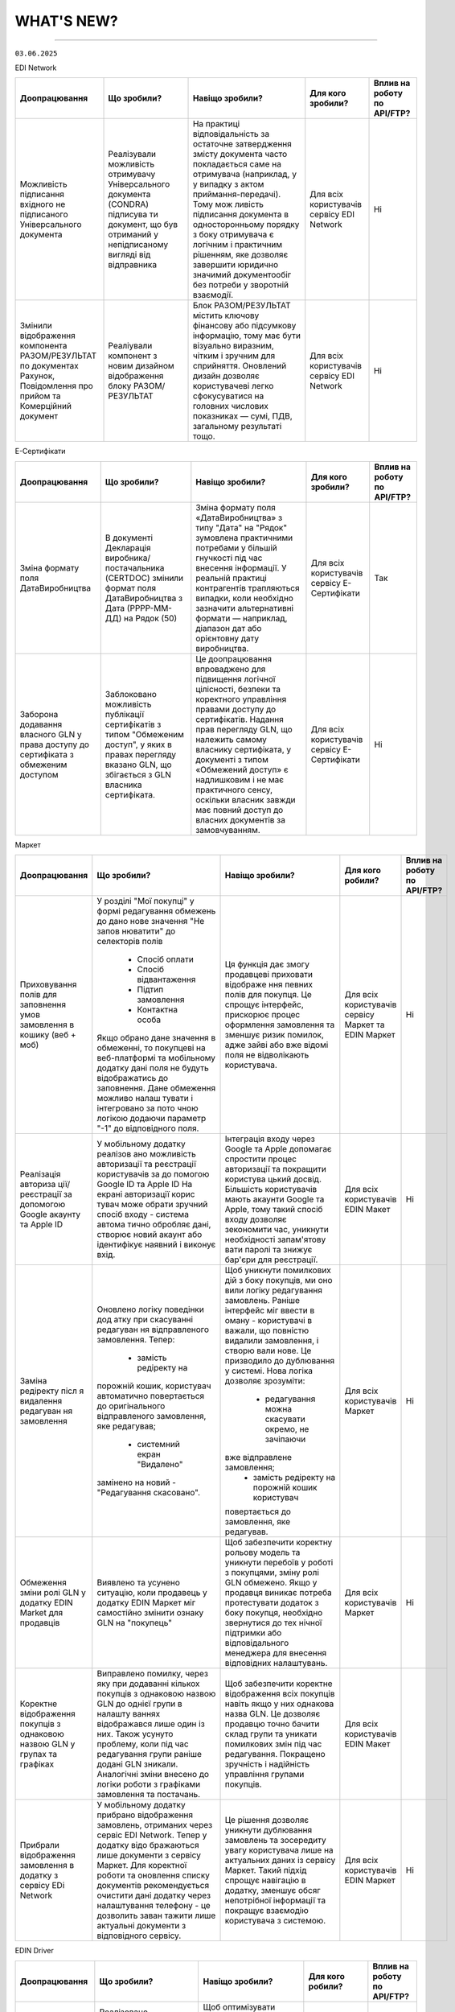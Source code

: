 WHAT'S NEW?
#############################################################

.. role:: red

.. role:: underline

.. role:: green

.. сюда закину немного картинок для текста

.. |news| image:: /general_2_0/pics_rabota_s_platformoj_EDIN_2.0/rabota_s_platformoj_023.png

.. |news_c| image:: /general_2_0/pics_rabota_s_platformoj_EDIN_2.0/rabota_s_platformoj_022.png

----------------------------------------------------

``03.06.2025``

:green:`EDI Network`

.. table:: 
+-----------------------+----------------------------+-----------------------------------------------+-----------------------+--------------------------------+
|**Доопрацювання**      |**Що зробили?**             | **Навіщо зробили?**                           | **Для кого зробили?** |**Вплив на роботу по API/FTP?** |
+-----------------------+----------------------------+-----------------------------------------------+-----------------------+--------------------------------+
|Можливість підписання  |Реалізували можливість      |На практиці відповідальність за остаточне      |Для всіх користувачів  |Ні                              |
|вхідного не підписаного|отримувачу Універсального   |затвердження змісту документа часто            |сервісу EDI Network    |                                |
|Універсального         |документа (CONDRA) підписува|покладається саме на отримувача (наприклад, у  |                       |                                |
|документа              |ти документ, що був         |у випадку з актом приймання-передачі). Тому мож|                       |                                |
|                       |отриманий у непідписаному   |ливість підписання документа в односторонньому |                       |                                |
|                       |вигляді від відправника     |порядку з боку отримувача є логічним і         |                       |                                |
|                       |                            |практичним рішенням, яке дозволяє завершити    |                       |                                |
|                       |                            |юридично значимий документообіг без потреби у  |                       |                                |
|                       |                            |зворотній взаємодії.                           |                       |                                |
+-----------------------+----------------------------+-----------------------------------------------+-----------------------+--------------------------------+
|Змінили відображення   |Реаліували компонент з новим|Блок РАЗОМ/РЕЗУЛЬТАТ містить ключову фінансову |Для всіх користувачів  |Ні                              |
|компонента             |дизайном відображення блоку |або підсумкову інформацію, тому має бути       |сервісу EDI Network    |                                |
|РАЗОМ/РЕЗУЛЬТАТ по     |РАЗОМ/РЕЗУЛЬТАТ             |візуально виразним, чітким і зручним для       |                       |                                |
|документах Рахунок,    |                            |сприйняття. Оновлений дизайн дозволяє          |                       |                                |
|Повідомлення про прийом|                            |користувачеві легко сфокусуватися на головних  |                       |                                |
|та Комерційний документ|                            |числових показниках — сумі, ПДВ, загальному    |                       |                                |
|                       |                            |результаті тощо.                               |                       |                                |
+-----------------------+----------------------------+-----------------------------------------------+-----------------------+--------------------------------+

:green:`Е-Сертифікати`

.. table:: 
+-----------------------+----------------------------+-----------------------------------------------+-----------------------+--------------------------------+
|**Доопрацювання**      |**Що зробили?**             | **Навіщо зробили?**                           | **Для кого зробили?** |**Вплив на роботу по API/FTP?** |
+-----------------------+----------------------------+-----------------------------------------------+-----------------------+--------------------------------+
|Зміна формату поля     |В документі Декларація      |Зміна формату поля «ДатаВиробництва» з типу    |Для всіх користувачів  |Так                             |
|ДатаВиробництва        |виробника/постачальника     |"Дата" на "Рядок" зумовлена практичними        |сервісу Е-Сертифікати  |                                |
|                       |(CERTDOC) змінили формат    |потребами у більшій гнучкості під час внесення |                       |                                |
|                       |поля ДатаВиробництва з Дата |інформації. У реальній практиці контрагентів   |                       |                                |
|                       |(РРРР-ММ-ДД) на Рядок (50)  |трапляються випадки, коли необхідно зазначити  |                       |                                |
|                       |                            |альтернативні формати — наприклад, діапазон дат|                       |                                |
|                       |                            |або орієнтовну дату виробництва.               |                       |                                |
+-----------------------+----------------------------+-----------------------------------------------+-----------------------+--------------------------------+
|Заборона додавання     |Заблоковано можливість      |Це доопрацювання впроваджено для підвищення    |Для всіх користувачів  |Ні                              |
|власного GLN у права   |публікації сертифікатів з   |логічної цілісності, безпеки та коректного     |сервісу Е-Сертифікати  |                                |
|доступу до сертифіката |типом "Обмеженим доступ", у |управління правами доступу до сертифікатів.    |                       |                                |
|з обмеженим доступом   |яких в правах перегляду     |Надання прав перегляду GLN, що належить        |                       |                                |
|                       |вказано GLN, що збігається  |самому власнику сертифіката, у документі з     |                       |                                |
|                       |з GLN власника сертифіката. |типом «Обмежений доступ» є надлишковим і не    |                       |                                |
|                       |                            |має практичного сенсу, оскільки власник завжди |                       |                                |
|                       |                            |має повний доступ до власних документів за     |                       |                                |
|                       |                            |замовчуванням.                                 |                       |                                |
+-----------------------+----------------------------+-----------------------------------------------+-----------------------+--------------------------------+


:green:`Маркет`

.. table:: 
+---------------------+-----------------------------+---------------------------------------------------+---------------------+-------------------------------+
|**Доопрацювання**    |**Що зробили?**              | **Навіщо зробили?**                               | **Для кого робили?**|**Вплив на роботу по API/FTP?**|
+---------------------+-----------------------------+---------------------------------------------------+---------------------+-------------------------------+
|Приховування полів   |У розділі "Мої покупці" у    |Ця функція дає змогу продавцеві приховати відображе|Для всіх користувачів|Ні                             |
|для заповнення умов  |формі редагування обмежень до|ння певних полів для покупця. Це спрощує інтерфейс,|сервісу Маркет та    |                               |
|замовлення в кошику  |дано нове значення "Не запов |прискорює процес оформлення замовлення та зменшує  |EDIN Маркет          |                               |
|(веб + моб)          |нюватити" до селекторів полів|ризик помилок, адже зайві або вже відомі поля не   |                     |                               |
|                     | * Спосіб оплати             |відволікають користувача.                          |                     |                               |
|                     | * Спосіб відвантаження      |                                                   |                     |                               |
|                     | * Підтип замовлення         |                                                   |                     |                               |
|                     | * Контактна особа           |                                                   |                     |                               |
|                     |                             |                                                   |                     |                               |
|                     |Якщо обрано дане значення в  |                                                   |                     |                               |
|                     |обмеженні, то покупцеві на   |                                                   |                     |                               |
|                     |веб-платформі та мобільному  |                                                   |                     |                               |
|                     |додатку дані поля не будуть  |                                                   |                     |                               |
|                     |відображатись до заповнення. |                                                   |                     |                               |
|                     |Дане обмеження можливо налаш |                                                   |                     |                               |
|                     |тувати і інтегровано за пото |                                                   |                     |                               |
|                     |чною логікою додаючи параметр|                                                   |                     |                               |
|                     |"-1" до відповідного поля.   |                                                   |                     |                               |                                                                                                                  
+---------------------+-----------------------------+---------------------------------------------------+---------------------+-------------------------------+
|Реалізація авториза  |У мобільному додатку реалізов|Інтеграція входу через Google та Apple допомагає   |Для всіх користувачів|Ні                             |
|ції/реєстрації за    |ано можливість авторизації та|спростити процес авторизації та покращити користува|EDIN Макет           |                               |
|допомогою Google     |реєстрації користувачів за до|цький досвід. Більшість користувачів мають акаунти |                     |                               |
|акаунту та Apple ID  |помогою Google ID та Apple ID|Google та Apple, тому такий спосіб входу дозволяє  |                     |                               |
|                     |На екрані авторизації корис  |зекономити час, уникнути необхідності запам'ятову  |                     |                               |
|                     |тувач може обрати зручний    |вати паролі та знижує бар'єри для реєстрації.      |                     |                               |
|                     |спосіб входу - система автома|                                                   |                     |                               |
|                     |тично обробляє дані, створює |                                                   |                     |                               |
|                     |новий акаунт або ідентифікує |                                                   |                     |                               |
|                     |наявний і виконує вхід.      |                                                   |                     |                               |
|                     |                             |                                                   |                     |                               |
+---------------------+-----------------------------+---------------------------------------------------+---------------------+-------------------------------+
|Заміна редіректу післ|Оновлено логіку поведінки дод|Щоб уникнути помилкових дій з боку покупців, ми оно|Для всіх користувачів|Ні                             |
|я видалення редагуван|атку при скасуванні редагуван|вили логіку редагування замовлень.                 |Маркет               |                               |
|ня замовлення        |ня відправленого замовлення. |Раніше інтерфейс міг ввести в оману - користувачі в|                     |                               |
|                     |Тепер:                       |важали, що повністю видалили замовлення, і створю  |                     |                               |
|                     | * замість редіректу на      |вали нове. Це призводило до дублювання у системі.  |                     |                               |
|                     |порожній кошик, користувач   |Нова логіка дозволяє зрозуміти:                    |                     |                               |
|                     |автоматично повертається до  | * редагування можна скасувати окремо, не зачіпаючи|                     |                               |
|                     |оригінального відправленого  |вже відправлене замовлення;                        |                     |                               |
|                     |замовлення, яке редагував;   | * замість редіректу на порожній кошик користувач  |                     |                               |
|                     | * системний екран "Видалено"|повертається до замовлення, яке редагував.         |                     |                               |
|                     |замінено на новий -          |                                                   |                     |                               |
|                     |"Редагування скасовано".     |                                                   |                     |                               |
+---------------------+-----------------------------+---------------------------------------------------+---------------------+-------------------------------+
|Обмеження зміни ролі |Виявлено та усунено ситуацію,|Щоб забезпечити коректну рольову модель та уникнути|Для всіх користувачів|Ні                             |
|GLN у додатку EDIN   |коли продавець у додатку EDIN|перебоїв у роботі з покупцями, зміну ролі GLN      |Маркет               |                               |
|Маrket для продавців |Маркет міг самостійно змінити|обмежено.                                          |                     |                               |
|                     |ознаку GLN на "покупець"     |Якщо у продавця виникає потреба протестувати       |                     |                               |
|                     |                             |додаток з боку покупця, необхідно звернутися до тех|                     |                               |
|                     |                             |нічної підтримки або відповідального менеджера для |                     |                               |
|                     |                             |внесення відповідних налаштувань.                  |                     |                               |
+---------------------+-----------------------------+---------------------------------------------------+---------------------+-------------------------------+
|Коректне відображення|Виправлено помилку, через яку|Щоб забезпечити коректне відображення всіх покупців|Для всіх користувачів|                               |
|покупців з однаковою |при додаванні кількох        |навіть якщо у них однакова назва GLN.              |EDIN Макет           |                               |
|назвою GLN у групах  |покупців з однаковою назвою  |Це дозволяє продавцю точно бачити склад групи та   |                     |                               |
|та графіках          |GLN до однієї групи в налашту|уникати помилкових змін під час редагування.       |                     |                               |
|                     |ваннях відображався лише один|Покращено зручність і надійність управління групами|                     |                               |
|                     |із них.                      |покупців.                                          |                     |                               |
|                     |Також усунуто проблему, коли |                                                   |                     |                               |
|                     |під час редагування групи    |                                                   |                     |                               |
|                     |раніше додані GLN зникали.   |                                                   |                     |                               |
|                     |Аналогічні зміни внесено до  |                                                   |                     |                               |
|                     |логіки роботи з графіками    |                                                   |                     |                               |
|                     |замовлення та постачань.     |                                                   |                     |                               |
+---------------------+-----------------------------+---------------------------------------------------+---------------------+-------------------------------+
|Прибрали відображення|У мобільному додатку прибрано|Це рішення дозволяє уникнути дублювання замовлень  |Для всіх користувачів|Ні                             |
|замовлення в додатку |відображення замовлень,      |та зосередиту увагу користувача лише на актуальних |EDIN Маркет          |                               |
|з сервісу EDi Network|отриманих через сервіс EDI   |даних із сервісу Маркет.                           |                     |                               |
|                     |Network. Тепер у додатку відо|Такий підхід спрощує навігацію в додатку, зменшує  |                     |                               |
|                     |бражаються лише документи з  |обсяг непотрібної інформації та покращує взаємодію |                     |                               |
|                     |сервісу Маркет.              |користувача з системою.                            |                     |                               |
|                     |Для коректної роботи та      |                                                   |                     |                               |
|                     |оновлення списку документів  |                                                   |                     |                               |
|                     |рекомендується очистити дані |                                                   |                     |                               |
|                     |додатку через налаштування   |                                                   |                     |                               |
|                     |телефону - це дозволить заван|                                                   |                     |                               |
|                     |тажити лише актуальні        |                                                   |                     |                               |
|                     |документи з відповідного     |                                                   |                     |                               |
|                     |сервісу.                     |                                                   |                     |                               |
+---------------------+-----------------------------+---------------------------------------------------+---------------------+-------------------------------+


:green:`EDIN Driver`

.. table:: 
+---------------------+-----------------------------+---------------------------------------------------+---------------------+-------------------------------+
|**Доопрацювання**    |**Що зробили?**              | **Навіщо зробили?**                               | **Для кого робили?**|**Вплив на роботу по API/FTP?**|
+---------------------+-----------------------------+---------------------------------------------------+---------------------+-------------------------------+
|Реалізовано Акт перев|Реалізовано функціонал для оп|Щоб оптимізувати роботу водія під час рейсу - тепер|Для всіх користувачів|Ні                             |
|антаження            |рацювання Акта перезавантажен|йому не потрібно заходити на веб-платформудля підпи|Edin Driver          |                               |
|                     |ня безпосередньо у мобільному|сання документів. Усі необхідні дії можна виконати |                     |                               |                        
|                     |додатку.Водій має можливість |прямо з мобільного додатку, що економить час, підви|                     |                               |
|                     |переглянути документ та підпи|щує зручність і дозволяє зосередитись на основній  |                     |                               |
|                     |сати його за допомогою електр|роботі.                                            |                     |                               |
|                     |онного підпису.              |                                                   |                     |                               |
+---------------------+-----------------------------+---------------------------------------------------+---------------------+-------------------------------+

----------------------------------------------------

.. toggle-header::
    :header: ``20.05.2025``

    :green:`EDI Network`

    .. table:: 
    +-----------------------+----------------------------+-----------------------------------------------+-----------------------+--------------------------------+
    |**Доопрацювання**      |**Що зробили?**             | **Навіщо зробили?**                           | **Для кого зробили?** |**Вплив на роботу по API/FTP?** |
    +-----------------------+----------------------------+-----------------------------------------------+-----------------------+--------------------------------+
    |Доопрацювали  отримання|Доопрацювали функціонал     |Оперативне інформування Відправника про зміну  |Для всіх користувачів  |Ні                              |
    |сповіщень про зміну    |отримання сповіщень         |статусу юридично-значущих документів . Що      |сервісу EDI Network    |                                |
    |статусу підписання ЮЗД |Відправником ЮЗД документів |дозволяє швидко реагувати, контролювати процес |                       |                                |
    |документів             |при зміні статусу підписання|підписання та уникати затримок у документообігу|                       |                                |
    |                       |отримувачем                 |                                               |                       |                                |
    +-----------------------+----------------------------+-----------------------------------------------+-----------------------+--------------------------------+

    ----------------------------------------------------

    :green:`Е-Сертифікати`

    .. table:: 
    +---------------------+-----------------------------+---------------------------------------------------+---------------------+--------------------------------+
    |**Доопрацювання**    |**Що зробили?**              | **Навіщо зробили?**                               | **Для кого робили?**|**Вплив на роботу по API/FTP?** |
    +---------------------+-----------------------------+---------------------------------------------------+---------------------+--------------------------------+
    |Наповнення картки    |Реалізовано запис товарних   | #. Підвищення прозорості: Легко зрозуміти, до яких|Для всіх користувачів|Ні                              |
    |сертифіката          |позицій з Повідомлення про   |    саме товарів відноситься даний сертифікат.     |сервісу Е-Сертифікати|                                |
    |пов'язаними товарами |відвантаження, до якого був  | #. Оптимізація роботи з документами: Зменшення    |                     |                                |
    |з Повідомлення про   |прив'язаний сертифікат з     |    кількості документів, які потрібно переглядати |                     |                                |
    |відвантаження        |типом Декларація виробника,  |    для отримання повної інформації.               |                     |                                |
    |                     |Посвідчення/сертифікат якості|                                                   |                     |                                |
    |                     |в картку зазначеного         |                                                   |                     |                                |
    |                     |сертифіката у вкладку        |                                                   |                     |                                |
    |                     |Пов'язані товари             |                                                   |                     |                                |
    +---------------------+-----------------------------+---------------------------------------------------+---------------------+--------------------------------+

    ----------------------------------------------------

    :green:`Маркет`

    .. table:: 
    +---------------------+-----------------------------+---------------------------------------------------+---------------------+-------------------------------+
    |**Доопрацювання**    |**Що зробили?**              | **Навіщо зробили?**                               | **Для кого робили?**|**Вплив на роботу по API/FTP?**|
    +---------------------+-----------------------------+---------------------------------------------------+---------------------+-------------------------------+
    |Доопрацювали логіку  |Доопрацювали логіку          |Щоб забезпечити коректну логістику та автоматизацію|Для всіх користувачів|Так                            |
    |розрахунку кількості |автоматичного розрахунку     |обліку замовлень, мінімізувати ручне втручання і   |сервісу Маркет       |                               |
    |палет при            |кількості палет при          |уникнути неточностей у доставці.                   |                     |`Посилання на XML специфікацію |
    |інтегрованій         |інтегрованій відправці       |                                                   |                     |<https://wiki.edin.ua/uk/latest|
    |відправці замовлення |замовлення. Якщо в прайс-    |                                                   |                     |/Distribution/EDIN_2_0/XML/ORDE|
    |                     |листі товарна позиція містить|                                                   |                     |R_x.html>`__                   |
    |                     |дані про кількість одиниць у |                                                   |                     |                               |
    |                     |коробці та кількість коробок |                                                   |                     |                               |
    |                     |на палеті, система тепер     |                                                   |                     |                               |
    |                     |самостійно виконує точний    |                                                   |                     |                               |
    |                     |розрахунок кількості палет.  |                                                   |                     |                               |
    |                     |Навіть якщо покупець не      |                                                   |                     |                               |
    |                     |передає інформацію про       |                                                   |                     |                               |
    |                     |кількість палет у замовленні,|                                                   |                     |                               |
    |                     |система автоматично          |                                                   |                     |                               |
    |                     |розраховує цей показник на   |                                                   |                     |                               |
    |                     |основі прайс- листа.         |                                                   |                     |                               |
    +---------------------+-----------------------------+---------------------------------------------------+---------------------+-------------------------------+
    |Доопрацьовано логіку |#. Реалізовано доопрацювання |#. Щоб унеможливити створення замовлень із         |Для всіх користувачів|Так                            |
    |роботи обмеження     |   логіки обмеження "Підтип  |   некоректними типами при встановлених бізнес-    |сервісу Маркет       |                               |
    |"Підтип замовлення"  |   замовлення" для покупця.  |   обмеженнях між продавцем і покупцем.            |                     |`Посилання на XML специфікацію |
    |                     |   Якщо таке обмеження встано|#. Для гнучкості роботи з замовленнями, що         |                     |<https://wiki.edin.ua/uk/latest|
    |                     |   влено, поле "Підтип замовл|   знімаються з відповідального зберігання: вони не|                     |/Distribution/EDIN_2_0/XML/ORDE|
    |                     |   ення" у кошику стає обов'я|   потребують контролю по кількості, обмеженнях або|                     |R_x.html>`__                   |
    |                     |   зковим. До його заповнення|   асортименту, оскільки стосуються вже придбаних  |                     |                               |
    |                     |   обмеження по замовленню та|   товарів.                                        |                     |                               |
    |                     |   товарам не застосовуються.|#. Це знижує ризики дублювань або помилок, покращує|                     |`Посилання на API документацію |
    |                     |   Додатково, у залежності   |   інтеграцію з зовнішніми системами та підвищує   |                     |<https://wiki.edin.ua/uk/latest|
    |                     |   від вибраного значення    |   надійність бізнес-процесів.                     |                     |/Distribution/EDIN_2_0/API_2_0/|
    |                     |   ("Реалізація", "Відправка |                                                   |                     |Distribution_API_2_0_list.html#|
    |                     |   на відповідальне          |                                                   |                     |id5>`__                        |
    |                     |   зберігання" чи "Зняття з  |                                                   |                     |                               |
    |                     |   відповідального           |                                                   |                     |                               |
    |                     |   зберігання"), система     |                                                   |                     |                               |
    |                     |   застосовує відповідну     |                                                   |                     |                               |
    |                     |   логіку перевірок          |                                                   |                     |                               |
    |                     |#. Реалізували перевірку     |                                                   |                     |                               |
    |                     |   значення <ORDRTYPE> у     |                                                   |                     |                               |
    |                     |   документах ORDERS (family |                                                   |                     |                               |
    |                     |   = 8, DOCTYPE = О або R),  |                                                   |                     |                               |
    |                     |   що надходять через FTP    |                                                   |                     |                               |
    |                     |   або API. Якщо для зв’язки |                                                   |                     |                               |
    |                     |   Продавець → Покупець      |                                                   |                     |                               |
    |                     |   встановлено обмеження     |                                                   |                     |                               |
    |                     |   allowed _ order _ subtype,|                                                   |                     |                               |
    |                     |   документ приймається лише |                                                   |                     |                               |
    |                     |   за наявності відповідного |                                                   |                     |                               |
    |                     |   значення у обмеженні (1,  |                                                   |                     |                               |
    |                     |   2, або 3), інакше —       |                                                   |                     |                               |
    |                     |   відхиляється.             |                                                   |                     |                               |
    |                     |#. Для документів ORDERS     |                                                   |                     |                               |
    |                     |   (family = 8, DOCTYPE = О  |                                                   |                     |                               |
    |                     |   або R) з ORDRTYPE = 3     |                                                   |                     |                               |
    |                     |   (Зняття з відповідального |                                                   |                     |                               |
    |                     |   зберігання), реалізовано  |                                                   |                     |                               |
    |                     |   виняток: система не       |                                                   |                     |                               |
    |                     |   виконує перевірки на      |                                                   |                     |                               |
    |                     |   відповідність обмеженням  |                                                   |                     |                               |
    |                     |   по замовленню та товарам  |                                                   |                     |                               |
    +---------------------+-----------------------------+---------------------------------------------------+---------------------+-------------------------------+
    |Переробка сховища та |На нашій стороні оновили     |Це технічне оновлення дозволяє в майбутньому швидше|Важливо! Якщо ви     |Так                            |
    |міграція прайс-листів|логіку зберігання товарів у  |запускати нові функції, спрощує оновлення          |помітили будь-які    |                               |
    |                     |сервісі «Маркет». Також      |характеристик товару та дає змогу гнучко працювати |неточності в даних   |                               |
    |                     |виконали міграцію товарів у  |з прайсами на рівні продавець-покупець або груп    |товарів або прайс-   |                               |
    |                     |нову структуру без зміни     |покупців.                                          |листів – будь ласка, |                               |
    |                     |існуючих процесів для        |                                                   |одразу зверніться до |                               |
    |                     |користувачів.                |                                                   |нашої технічної      |                               |
    |                     |                             |                                                   |підтримки для        |                               |
    |                     |                             |                                                   |оперативного аналізу |                               |
    |                     |                             |                                                   |та усунення.         |                               |
    +---------------------+-----------------------------+---------------------------------------------------+---------------------+-------------------------------+

    ----------------------------------------------------

    :green:`EDI Network (продукт «Е-ТТН»)`

    .. table:: 
    +---------------------+-----------------------------+---------------------------------------------------+---------------------+-------------------------------+
    |**Доопрацювання**    |**Що зробили?**              | **Навіщо зробили?**                               | **Для кого робили?**|**Вплив на роботу по API/FTP?**|
    +---------------------+-----------------------------+---------------------------------------------------+---------------------+-------------------------------+
    |Отримання всіх       |Доопрацювали логіку          |Щоб забезпечити цілісність документообігу для нових|Для всіх користувачів|Ні                             |
    |наявних коригуючих   |автоматичного створення Актів|учасників ТТН, гарантувати, що всі сторони мають   |сервісу EDI Network  |                               |
    |актів до ТТН новими  |у ТТН. Тепер, при додаванні  |повний набір необхідних документів для обробки та  |                     |                               |
    |учасниками           |нового учасника в ТТН через  |зберігання                                         |                     |                               |
    |                     |транзакцію, система для нього|                                                   |                     |                               |
    |                     |автоматично створює всі      |                                                   |                     |                               |
    |                     |наявні коригуючі Акти, які   |                                                   |                     |                               |
    |                     |вже були створені по цій ТТН |                                                   |                     |                               |
    |                     |та мають позитивно завершений|                                                   |                     |                               |
    |                     |життєвий цикл (ЖЦ). Попередня|                                                   |                     |                               |
    |                     |логіка залишилась актуальною |                                                   |                     |                               |
    |                     |— Акти створюються всім      |                                                   |                     |                               |
    |                     |поточним учасникам після     |                                                   |                     |                               |
    |                     |завершення ЖЦ відповідного   |                                                   |                     |                               |
    |                     |Акта.                        |                                                   |                     |                               |
    +---------------------+-----------------------------+---------------------------------------------------+---------------------+-------------------------------+
    |Додавання нового поля|#. Реалізували нове поле     |Для зручності та автоматизації роботи з документами|Для всіх користувачів|Ні                             |
    |"Серія, номер        |   "Серія, номер водійського |в тих випадках, коли одна особа виконує роль і     |сервісу EDI Network  |                               |
    |водійського          |   посвідчення" при          |перевізника, і водія. Це усуває потребу створювати |                     |                               |
    |посвідчення" при     |   реєстрації та в GLN. Якщо |окремі GLN                                         |                     |                               |
    |реєстрації та в GLN, |   ФОП виступає і водієм,    |                                                   |                     |                               |
    |заповнення назви     |   і перевізником, він може  |                                                   |                     |                               |
    |водія та перевізника |   одразу внести дані        |                                                   |                     |                               |
    |у документах         |   посвідчення під час       |                                                   |                     |                               |
    |                     |   створення акаунта або     |                                                   |                     |                               |
    |                     |   редагування GLN.          |                                                   |                     |                               |
    |                     |#. У подальшому в ТТН та     |                                                   |                     |                               |
    |                     |   супровідних документах    |                                                   |                     |                               |
    |                     |   такий GLN можливо         |                                                   |                     |                               |
    |                     |   використовувати як:       |                                                   |                     |                               |
    |                     |                             |                                                   |                     |                               |
    |                     |   * Водія — у полі назва    |                                                   |                     |                               |
    |                     |     буде відображатись ПІБ  |                                                   |                     |                               |
    |                     |     фізичної особи.         |                                                   |                     |                               |
    |                     |   * Перевізника — назва     |                                                   |                     |                               |
    |                     |     включатиме форму        |                                                   |                     |                               |
    |                     |     власності ФІЗИЧНА ОСОБА-|                                                   |                     |                               |
    |                     |     ПІДПРИЄМЕЦЬ + ПІБ.      |                                                   |                     |                               |
    +---------------------+-----------------------------+---------------------------------------------------+---------------------+-------------------------------+

----------------------------------------------------

.. toggle-header::
    :header: ``06.05.2025``

    :green:`EDI Network`

    .. table:: 
    +-----------------------+----------------------------+-----------------------------------------------+-----------------------+--------------------------------+
    |**Доопрацювання**      |**Що зробили?**             | **Навіщо зробили?**                           | **Для кого зробили?** |**Вплив на роботу по API/FTP?** |
    +-----------------------+----------------------------+-----------------------------------------------+-----------------------+--------------------------------+
    |Доопрацювання запису   |Реалізували запис нової     |Для автоматизації наповнення товарного         |Для всіх користувачів  |Ні                              |
    |нових товарних позицій |товарної позиції, яка       |довідника, що створений постачальником під     |сервісу EDI Network    |                                |
    |з замовлення в         |присутня в замовленні не    |певну роздрібну мережу                         |                       |                                |
    |товарний довідник      |лише в Загальний довідник   |                                               |                       |                                |
    |                       |для постачальника, а також  |                                               |                       |                                |
    |                       |створення її в розрізі      |                                               |                       |                                |
    |                       |товарного довідника мережі  |                                               |                       |                                |
    |                       |від якої отримано замовлення|                                               |                       |                                |
    |                       |з новим товаром             |                                               |                       |                                |
    +-----------------------+----------------------------+-----------------------------------------------+-----------------------+--------------------------------+
    |Новий  функціонал      |Реалізували функціонал, що  |Для оптимізації роботи постачальника:          |Для всіх користувачів  |Ні                              |
    |Розділення Замовлення  |дозволяє постачальникам, які|                                               |сервісу EDI Network    |                                |
    |на декілька            |працюють на web платформі,  | #. Мінімізується час на формування документів |                       |                                |
    |накладних              |витрачати менше часу на     |    у відповідь, у випадках, коли замовлення   |                       |                                |
    |                       |формування документа        |    розподіляється на декілька накладних       |                       |                                |
    |                       |Повідомлення про відвантажен| #. Підвищення швидкості обробки замовлень     |                       |                                |
    |                       |ня, а саме заповнення       |                                               |                       |                                |
    |                       |табличної частини за        |                                               |                       |                                |
    |                       |кількісними та номенклатурни|                                               |                       |                                |
    |                       |ми характеристиками у       |                                               |                       |                                |
    |                       |випадках, коли поставка     |                                               |                       |                                |
    |                       |розбивається на декілька    |                                               |                       |                                |
    |                       |накладних.                  |                                               |                       |                                |
    +-----------------------+----------------------------+-----------------------------------------------+-----------------------+--------------------------------+
    |Новий тип документа    |Реалізували новий документ  |Для можливості організації роботи з            |Для всіх користувачів  |Так                             |
    |Дані про продукт       |Дані про продукт (PRODAT),  |електронними документами між 3PL операторами,  |сервісу EDI Network    |                                |
    |                       |його візуальне відображення |та їх Контрагентами реалізували новий тип      |                       |`Посилання на XML специфікацію  |
    |                       |на web платформі,           |документа Дані про продукт                     |                       |<https://wiki.edin.ua/uk/latest/|
    |                       |опрацювання документа на    |                                               |                       |EDIN_Specs/XML/PRODAT_x.html>`__|
    |                       |FTP, API                    |                                               |                       |                                |
    +-----------------------+----------------------------+-----------------------------------------------+-----------------------+--------------------------------+

    ----------------------------------------------------

    :green:`Е-Сертифікати`

    .. table:: 
    +---------------------+-----------------------------+---------------------------------------------------+---------------------+--------------------------------+
    |**Доопрацювання**    |**Що зробили?**              | **Навіщо зробили?**                               | **Для кого робили?**|**Вплив на роботу по API/FTP?** |
    +---------------------+-----------------------------+---------------------------------------------------+---------------------+--------------------------------+
    |Новий тип            |Реалізували новий структурова| #. Для розширення функціоналу сервісу             |Для всіх користувачів|Так                             |
    |структурованого      |ний документ Декларація      | #. Для оптимізації роботи при створенні           |сервісу Е-Сертифікати|                                |
    |документа Декларація |виробника/постачальника      |    сертифікатів типу Декларація виробника/        |                     |`Посилання на XML специфікацію  |
    |виробника/           |(CERTDOC), автоматизували    |    постачальника. Документи можна імпортувати з   |                     |<https://wiki.edin.ua/uk/latest/|
    |постачальника        |створення картки декларації  |    облікової системи постачальника без ручного    |                     |EDIN_Specs/XML/CERTDOC_x.html>`_|
    |                     |та її візуалізація у форматі |    введення — це особливо корисно при великих     |                     |                                |
    |                     |pdf у сервісі Е-Сертифікати, |    обсягах номенклатури.                          |                     |                                |
    |                     |опрацювання документа на FTP,|                                                   |                     |                                |
    |                     |API                          |                                                   |                     |                                |
    +---------------------+-----------------------------+---------------------------------------------------+---------------------+--------------------------------+

    ----------------------------------------------------

    :green:`EDI Network (продукт «Е-ТТН»)`

    .. table:: 
    +---------------------+-----------------------------+---------------------------------------------------+---------------------+-------------------------------+
    |**Доопрацювання**    |**Що зробили?**              | **Навіщо зробили?**                               | **Для кого робили?**|**Вплив на роботу по API/FTP?**|
    +---------------------+-----------------------------+---------------------------------------------------+---------------------+-------------------------------+
    |Адаптивні версії     |Оптимізували функціонал для  | #. Щоб забезпечити зручну роботу з документами    |Для всіх користувачів|Ні                             |
    |коригуючих актів до  |опрацювання та підписання    |    безпосередньо з мобільного телефону            |сервісу EDI Network  |                               |
    |ТТН                  |документів з мобільних       | #. Щоб користувачі могли ефективно опрацьовувати  |                     |                               |
    |                     |пристроїв для ТТН та         |    коригуючі акти до ТТН навіть у дорозі          |                     |                               |
    |                     |коригуючих актів до ТТН.     |                                                   |                     |                               |
    +---------------------+-----------------------------+---------------------------------------------------+---------------------+-------------------------------+
    |Доопрацювання логіки |Доопрацювали логіку          | #. Щоб підвищити точність і відповідність між     |Для всіх користувачів|Ні                             |
    |автоматичного        |автоматичного розрахунку     |    числовим і прописним значенням.                |сервісу EDI Network  |                               |
    |розрахунку значень   |значення прописом у блоці    | #. Для автоматизації заповнення та зменшення      |                     |                               |
    |прописом             |"Загальні дані" в ТТН.       |    помилок при створенні документів               |                     |                               |
    +---------------------+-----------------------------+---------------------------------------------------+---------------------+-------------------------------+
    |Заблокувати          |Заблоковано можливість       | #. Щоб гарантувати відповідність вимогам          |Для всіх користувачів|Ні                             |
    |можливість створення |створення ТТН на підставі    |    бізнес-процесу мережі АТБ, де 1 DESADV = 1 ТТН |сервісу EDI Network  |                               |
    |ТТН на підставі      |кількох повідомлень DESADV у | #. Для забезпечення коректного обліку та контролю |                     |                               |
    |кількох DESADV для   |Журналі документів для       |    постачань у мережі                             |                     |                               |
    |вантажоодержувача АТБ|вантажоодержувача АТБ.       |                                                   |                     |                               |
    |(журнал документів)  |                             |                                                   |                     |                               |
    +---------------------+-----------------------------+---------------------------------------------------+---------------------+-------------------------------+
    |Перевірка на         |Реалізували перевірку        |Щоб забезпечити відповідність бізнес-вимогам мережі|Можливість           |Так                            |
    |обов'язковість       |обов’язковості заповнення    |АТБ, де наявність адреси компанії є обов’язковою   |налаштувати перевірку|                               |
    |заповнення Адреси    |адреси компанії              |умовою для подальшої обробки документа             |- для всіх           |`Посилання на XML специфікацію |
    |компанії в ТТН та    |(PostalTradeAddress) у       |                                                   |користувачів сервісу |<https://wiki.edin.ua/uk/latest|
    |Актах для АТБ        |документах ТТН та Актах для  |                                                   |EDI Network.         |/ClientProcesses/ATB/ATB_XML-st|
    |                     |мережі АТБ. При створенні    |                                                   |Перевірка працює для |ructure.html#id5>`__           |
    |                     |чернетки документа через     |                                                   |всіх                 |                               |
    |                     |/api/eds/doc/ettn/ttn з      |                                                   |Вантажовідправників, |                               |
    |                     |параметром full_validate,    |                                                   |що працюють з АТБ    |`Посилання на опис API <https:/|
    |                     |тепер додатково перевіряється|                                                   |                     |/wiki.edin.ua/uk/latest/ClientP|
    |                     |наявність блоку              |                                                   |                     |rocesses/ATB/API_schema.html>`_|
    |                     |PostalTradeAddress у відповід|                                                   |                     |                               |
    |                     |ному блоці ____TradeParty    |                                                   |                     |                               |
    |                     |(відправник, отримувач,      |                                                   |                     |                               |
    |                     |перевізник тощо).            |                                                   |                     |                               |
    +---------------------+-----------------------------+---------------------------------------------------+---------------------+-------------------------------+
    |Перевірка наявності  | #. Додали перевірку типу    |Для забезпечення відповідності політикам безпеки   |Можливість           |Так                            |
    |посади підпису та    |    носія підпису при        |та стандартам документообігу мережі АТБ.           |налаштувати перевірку|                               |
    |захищеності носія при|    підписанні ТТН та Актів  |                                                   |- для всіх           |`Посилання на інструкцію <https|
    |підписанні ТТН та    |    до ТТН для компаній-     |                                                   |користувачів сервісу |://wiki.edin.ua/uk/latest/Clien|
    |Актів до ТТН для     |    учасників мережі АТБ.    |                                                   |EDI Network.         |tProcesses/ATB/ATB_Instructions|
    |мережі АТБ           |    Дозволені носії: Токен,  |                                                   |Перевірка працює для |/ATB_external_EDI_instruction_p|
    |                     |    Хмарний, Гряда, Дія.     |                                                   |всіх                 |ost.html#edin-2-0>`__          |
    |                     |    Файлові ключі заборонено.|                                                   |Вантажовідправників, |                               |
    |                     | #. Реалізовано перевірку    |                                                   |що працюють з АТБ    |                               |
    |                     |    наявності заповненої     |                                                   |                     |                               |
    |                     |    Посади (subjTitle) у     |                                                   |                     |                               |
    |                     |    підписі компанії.        |                                                   |                     |                               |
    |                     |    Виняток: для ролі "Водій"|                                                   |                     |                               |
    |                     |    посада не є обов’язковою.|                                                   |                     |                               |
    +---------------------+-----------------------------+---------------------------------------------------+---------------------+-------------------------------+
    |Доопрацьовано реєстра|Оптимізували логіку          |Щоб підтримати коректну роботу процесу для         |Для всіх користувачів|Ні                             |
    |цію транзакції ТТН по|підписання транзакції ТТН у  |компаній, які поєднують функції перевізника і      |сервісу EDI Network  |                               |
    |завершенню ЖЦ Акта   |випадках, коли Перевізник і  |проміжного складу.                                 |                     |                               |
    |Розвантаження, якщо  |Проміжний склад мають один і |                                                   |                     |                               |
    |Перевізник та Склад  |той самий GLN. Відтепер,     |                                                   |                     |                               |
    |мають один GLN       |після успішного завершення   |                                                   |                     |                               |
    |                     |життєвого циклу Акта Розванта|                                                   |                     |                               |
    |                     |ження на проміжному складі,  |                                                   |                     |                               |
    |                     |компанія з таким GLN може    |                                                   |                     |                               |
    |                     |підписати транзакцію ТТН від |                                                   |                     |                               |
    |                     |ролі Проміжного складу, без  |                                                   |                     |                               |
    |                     |помилок валідації.           |                                                   |                     |                               |
    +---------------------+-----------------------------+---------------------------------------------------+---------------------+-------------------------------+
    |Акт розбіжностей до  |Зробили опційними до         |Гнучкість у використанні документа: Не у всіх      |Для всіх користувачів|Так                            |
    |ТТН: зробити опційним|заповнення блоки кількісних  |випадках при створенні Акта розбіжностей фіксуються|сервісу EDI Network  |                               |
    |блок кількісних      |характеристик у Акті         |саме кількісні характеристики. Якщо, наприклад,    |                     |`Посилання на інструкцію <https|
    |характеристик        |розбіжностей до ТТН, а саме: |розбіжність стосується лише температурного режиму  |                     |://wiki.edin.ua/uk/latest/Docs_|
    |                     | #. DisagreementSubjectSupply|чи цілісності упаковки — заповнення кількісних     |                     |ETTNv3/DISAGREEMENT_ACT/DISAGRE|
    |                     |    ChainConsignmentItem     |блоків є зайвим.                                   |                     |EMENT_ACTpage_v3_json.html>`__ |
    |                     | #. DisagreementSubjectSupply|                                                   |                     |                               |
    |                     |    ChainConsignmentSummary  |**Важливо!** Якщо документ підлягає реєстрації в   |                     |                               |
    |                     |                             |ЦБД (Централізованій базі даних), то ці блоки      |                     |                               |
    |                     |Це реалізовано шляхом        |залишаються обов’язковими відповідно до вимог      |                     |                               |
    |                     |оновлення XSD-схеми, що      |їхньої XSD-схеми. У таких випадках відсутність цих |                     |                               |
    |                     |дозволяє не включати ці блоки|блоків призведе до помилки реєстрації документа.   |                     |                               |
    |                     |у випадках,коли кількісні    |                                                   |                     |                               |
    |                     |характеристики не є предметом|                                                   |                     |                               |
    |                     |розбіжностей.                |                                                   |                     |                               |
    +---------------------+-----------------------------+---------------------------------------------------+---------------------+-------------------------------+

    ----------------------------------------------------

    :green:`EDIN Driver`

    .. table:: 
    +---------------------+-----------------------------+---------------------------------------------------+---------------------+-------------------------------+
    |**Доопрацювання**    |**Що зробили?**              | **Навіщо зробили?**                               | **Для кого робили?**|**Вплив на роботу по API/FTP?**|
    +---------------------+-----------------------------+---------------------------------------------------+---------------------+-------------------------------+
    |Збільшено термін дії |Збільшили термін дії сесії в |Щоб забезпечити стабільну авторизацію без частого  |Для всіх користувачів|Ні                             |
    |життя сесії у        |мобільному додатку для водіїв|повторного входу. Для зручності користування       |сервісу EDIN Driver  |                               |
    |мобільному додатку   |до 120 днів.                 |додатком водіями у щоденній роботі.                |                     |                               |
    +---------------------+-----------------------------+---------------------------------------------------+---------------------+-------------------------------+

----------------------------------------------------

.. toggle-header::
    :header: ``22.04.2025``

    :green:`EDI Network`

    .. table:: 
    +--------------------------+---------------------------+-----------------------------------------------+-------------------------+
    |**Доопрацювання**         |**Що зробили?**            | **Навіщо зробили?**                           | **Для кого зробили?**   |
    +--------------------------+---------------------------+-----------------------------------------------+-------------------------+
    |Формування Універсального |Реалізували можливість     | #. Відповідність вимогам процесу співпраці    |Для всіх користувачів    |
    |документа на основі Акту  |формування Універсального  |    з торгівельною мережею                     |сервісу EDI              |
    |виконаних робіт           |документа (CONDRA) на      | #. Спрощення документообігу для постачальників|                         |
    |                          |основі Акту виконаних робіт|                                               |                         |
    +--------------------------+---------------------------+-----------------------------------------------+-------------------------+
    |Підключили Універсальний  |Реалізували можливість     | #. Внутрішнє погодження стало доступним не    |Для всіх користувачів    |
    |документ до функціоналу   |відправити на погодження   |    лише для структурованих документів         |сервісу EDI Network      |
    |погодження                |Універсальнй документ      | #. Уникається необхідність погоджувати        |                         |
    |                          |(CONDRA)                   |    документи через пошту або вручну — весь    |                         |
    |                          |                           |    процес централізовано та доступно в межах  |                         |
    |                          |                           |    однієї платформи                           |                         |
    |                          |                           | #. Підвищення прозорості та зручності         |                         |
    +--------------------------+---------------------------+-----------------------------------------------+-------------------------+

    ----------------------------------------------------

    :green:`Е-Сертифікати`

    .. table:: 
    +------------------------+-----------------------------+---------------------------------------------------+---------------------+
    |**Доопрацювання**       |**Що зробили?**              | **Навіщо зробили?**                               | **Для кого робили?**|
    +------------------------+-----------------------------+---------------------------------------------------+---------------------+
    |Збереження пошукових    |Реалізували можливість       |Це один із кроків до більш інтуїтивного та         |Для всіх користувачів|
    |запитів у сервісі       |зберігати пошукові запити    |персоналізованого сервісу.                         |сервісу Е-Сертифікати|
    |Е-Сертифікати           |                             |                                                   |                     |
    |                        |                             | #. Підвищення ефективності роботи користувачів.   |                     |
    |                        |                             |    Збереження пошуку дозволяє уникати повторного  |                     |
    |                        |                             |    введення параметрів пошуку - користувач може   |                     |
    |                        |                             |    одним кліком повернутись до потрібного фільтру |                     |
    |                        |                             | #. Зменшення часу на виконання типових операцій   |                     |
    +------------------------+-----------------------------+---------------------------------------------------+---------------------+
    |Отримання сповіщень про |Реалізували:                 | #. Підвищення поінформованості користувачів.      |Для всіх користувачів|
    |надання доступу до      |                             |    Користувач миттєво дізнається, що йому надано  |сервісу Е-Сертифікати|
    |документів якості       | #. можливість отримання     |    доступ до нового документа — не потрібно       |                     |
    |                        |    сповіщень про надання    |    постійно  перевіряти вручну.                   |                     |
    |                        |    доступу до Сертифікатів  | #. Прозорість процесів.                           |                     |
    |                        | #. керування сповіщеннями   | #. Швидке реагування. Сповіщення дозволяють       |                     |
    |                        |    (активація/відключення,  |    одразу ознайомитися з опублікованими сертифікат|                     |
    |                        |    канал отримання - e-mail,|    ами, що важливо у випадках термінових змін.    |                     | 
    |                        |    push-повідомлення)       |                                                   |                     |
    +------------------------+-----------------------------+---------------------------------------------------+---------------------+

    ----------------------------------------------------

    :green:`Маркет`
      
    .. table:: 
    +-------------------------+-------------------------------+-----------------------------------------------+-----------------------+
    |**Доопрацювання**        |**Що зробили?**                | **Навіщо зробили?**                           | **Для кого зробили?** |
    +-------------------------+-------------------------------+-----------------------------------------------+-----------------------+
    |Можливість пошуку у      |Додано можливість пошуку       |Щоб прискорити та спростити роботу з великим   |Для всіх користувачів  |
    |виборі покупців при      |покупців  і груп за назвою     |списком покупців або груп, уникнути помилкового|сервісу Маркет         |
    |Масовому завантаженні    |при масовому завантаженні      |вибору, зберегти вже обрані значення та зробити|                       |
    |прайс-листів             |прайс- листів.                 |процес завантаження прайсів зручнішим та       |                       |
    |                         |                               |інтуїтивно зрозумілим.                         |                       |
    +-------------------------+-------------------------------+-----------------------------------------------+-----------------------+
    |Доопрацьовано прайс-лист |Доопрацювали можливість        |Щоб продавці могли автоматично керувати        |Для всіх користувачів  |
    |з ACTION=2,3,4           |по FTP додавати, оновлювати    |товарними позиціями у прайс-листі через FTP —  |сервісу Маркет         |
    |                         |або видаляти товарні позиції   |додавати, оновлювати або видаляти їх без       |                       |
    |                         |з Прайс-листа                  |ручного втручання. Це пришвидшує оновлення     |                       |
    |                         |                               |даних і зменшує кількість помилок.             |                       |
    +-------------------------+-------------------------------+-----------------------------------------------+-----------------------+
    |Збереження дерева        |Доопрацювали логіку збереження |Для забезпечення гнучкого налаштування         |Для всіх користувачів  |
    |категорій окремо для     |зв’язку між товарними          |прайсів: кожна група або покупець може         |сервісу Маркет         |
    |кожного покупця чи групи |позиціями та деревом           |отримувати унікальне відображення товарів — як |                       |
    |покупців                 |категорій: тепер для кожного   |за характеристиками, так і за категоріями.     |                       |
    |                         |прайс-листа, навіть із         |Щоб уникнути неочікуваного перезапису          |                       |
    |                         |однаковими позиціями,          |характеристик або структури категорій у        |                       |
    |                         |зберігається своє унікальне    |прайс-листах інших покупців/груп при оновленні |                       |
    |                         |дерево категорій.              |одного з них.                                  |                       |
    |                         |Додали додаткові параметри     |                                               |                       |
    |                         |(зокрема,box_qty) до переліку, |                                               |                       |
    |                         |при зміні яких створюється     |                                               |                       |
    |                         |окремий запис прайс-листа на   |                                               |                       |
    |                         |рівні зв’язки Продавець –      |                                               |                       |
    |                         |Покупець.                      |                                               |                       |
    +-------------------------+-------------------------------+-----------------------------------------------+-----------------------+

    ----------------------------------------------------

    :green:`EDI Network (продукт "Е-ТТН")`
      
    .. table:: 
    +-----------------------+--------------------------------------+--------------------------------------------+---------------------+
    |**Доопрацювання**      |**Що зробили?**                       | **Навіщо зробили?**                        |**Для кого зробили?**|
    +-----------------------+--------------------------------------+--------------------------------------------+---------------------+
    |Реєстр документів в xls|Реалізовано можливість вивантаження   |Щоб надати користувачам зручний інструмент  |Для всіх користувачів|
    |для Заявки та          |реєстру документів у форматі XLS на   |для перегляду та обробки великої кількості  |сервісу EDI Network  |
    |Підтвердження заявки   |веб-платформі для двох нових типів    |документів у табличному вигляді, спростити  |                     |
    |на транспортування.    |документів:                           |аналіз логістичних процесів і забезпечити   |                     |
    |                       | #. Заявка на транспортування         |можливість звітності поза платформою.       |                     |
    |                       | #. Підтвердження заявки на           |                                            |                     |
    |                       |    транспортування.                  |                                            |                     |
    +-----------------------+--------------------------------------+--------------------------------------------+---------------------+
    |Вивантаження архіву    |Реалізовано можливість вивантаження   |Щоб забезпечити швидкий доступ до документів|Для всіх користувачів|
    |документів для Заявки  |архіву документів через веб-платформу |у зручному форматі поза платформою,         |сервісу EDI Network  |
    |та Підтвердження заявки|для типів:                            |спростити зберігання та подальше            |                     |
    |на транспортування.    | #. Заявка на транспортування         |використання документів для обліку,         |                     |
    |                       | #. Підтвердження заявки на           |звітності або архівації.                    |                     |
    |                       |    транспортування.                  |                                            |                     |
    |                       |                                      |                                            |                     |
    |                       |Архів формується за обраний період    |                                            |                     |
    |                       |(до 1 місяця) та надсилається на      |                                            |                     |
    |                       |електронну пошту користувача у        |                                            |                     |
    |                       |форматах .p7s, .xml або .pdf.         |                                            |                     |
    +-----------------------+--------------------------------------+--------------------------------------------+---------------------+
    |Реалізовано можливість |Реалізовано можливість опрацювання    |Щоб усі підписи були отримані відповідно до |Для всіх користувачів|
    |опрацювання Акту       |Акту перевантаження новим водієм. Якщо|вимог чинного електронного документообігу.  |сервісу EDI Network  |
    |перевантаження новим   |під час перевезення змінюється лише   |Це забезпечує юридичну коректність акта у   |                     |
    |Водієм.                |водій, акт не переходить автоматично у|випадках зміни лише водія, а також виключає |                     |
    |                       |завершений стан, як це було раніше.   |ситуації, коли документ автоматично         |                     |
    |                       |                                      |завершувався без фактичного підпису нового  |                     |
    |                       |                                      |учасника перевезення.                       |                     |
    +-----------------------+--------------------------------------+--------------------------------------------+---------------------+
    |Доопрацьовано          |В транзакції до ТТН на початку ЖЦ Акта|Дозволяє правильно ідентифікувати роль      |Для всіх користувачів|
    |транзакцію оновлення   |завантаження на проміжному складі     |Проміжного складу при підписанні документів.|сервісу EDI Network  |
    |ТТН до початку ЖЦ Акта |записуємо в UaSignatureStorage - роль |                                            |                     |
    |завантаження на        |Проміжного складу "WD", замість "WH". |                                            |                     |
    |проміжному складі.     |                                      |                                            |                     |
    +-----------------------+--------------------------------------+--------------------------------------------+---------------------+

----------------------------------------------------

